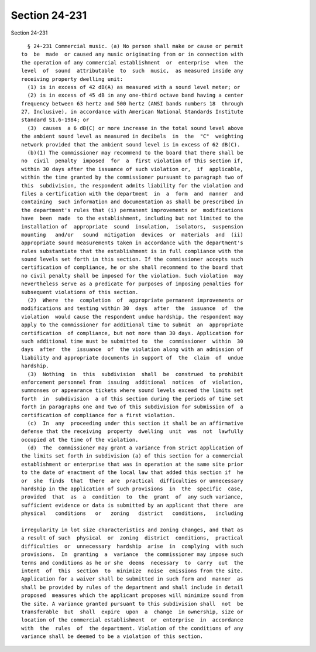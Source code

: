 Section 24-231
==============

Section 24-231 ::    
        
     
        § 24-231 Commercial music. (a) No person shall make or cause or permit
      to  be  made  or caused any music originating from or in connection with
      the operation of any commercial establishment  or  enterprise  when  the
      level  of  sound  attributable  to  such  music,  as measured inside any
      receiving property dwelling unit:
        (1) is in excess of 42 dB(A) as measured with a sound level meter; or
        (2) is in excess of 45 dB in any one-third octave band having a center
      frequency between 63 hertz and 500 hertz (ANSI bands numbers 18  through
      27, Inclusive), in accordance with American National Standards Institute
      standard S1.6-1984; or
        (3)  causes  a 6 dB(C) or more increase in the total sound level above
      the ambient sound level as measured in decibels  in  the  "C"  weighting
      network provided that the ambient sound level is in excess of 62 dB(C).
        (b)(1) The commissioner may recommend to the board that there shall be
      no  civil  penalty  imposed  for  a  first violation of this section if,
      within 30 days after the issuance of such violation or,  if  applicable,
      within the time granted by the commissioner pursuant to paragraph two of
      this  subdivision, the respondent admits liability for the violation and
      files a certification with the department  in  a  form  and  manner  and
      containing  such information and documentation as shall be prescribed in
      the department's rules that (i) permanent improvements or  modifications
      have  been  made  to the establishment, including but not limited to the
      installation of  appropriate  sound  insulation,  isolators,  suspension
      mounting   and/or   sound  mitigation  devices  or  materials  and  (ii)
      appropriate sound measurements taken in accordance with the department's
      rules substantiate that the establishment is in full compliance with the
      sound levels set forth in this section. If the commissioner accepts such
      certification of compliance, he or she shall recommend to the board that
      no civil penalty shall be imposed for the violation. Such violation  may
      nevertheless serve as a predicate for purposes of imposing penalties for
      subsequent violations of this section.
        (2)  Where  the  completion  of  appropriate permanent improvements or
      modifications and testing within 30  days  after  the  issuance  of  the
      violation  would cause the respondent undue hardship, the respondent may
      apply to the commissioner for additional time to submit  an  appropriate
      certification  of compliance, but not more than 30 days. Application for
      such additional time must be submitted to  the  commissioner  within  30
      days  after  the  issuance  of  the violation along with an admission of
      liability and appropriate documents in support of  the  claim  of  undue
      hardship.
        (3)  Nothing  in  this  subdivision  shall  be  construed  to prohibit
      enforcement personnel from  issuing  additional  notices  of  violation,
      summonses or appearance tickets where sound levels exceed the limits set
      forth  in  subdivision  a of this section during the periods of time set
      forth in paragraphs one and two of this subdivision for submission of  a
      certification of compliance for a first violation.
        (c)  In  any  proceeding under this section it shall be an affirmative
      defense that the receiving  property  dwelling  unit  was  not  lawfully
      occupied at the time of the violation.
        (d)  The  commissioner may grant a variance from strict application of
      the limits set forth in subdivision (a) of this section for a commercial
      establishment or enterprise that was in operation at the same site prior
      to the date of enactment of the local law that added this section if  he
      or  she  finds  that  there  are  practical  difficulties or unnecessary
      hardship in the application of such provisions  in  the  specific  case,
      provided  that  as  a  condition  to  the  grant  of  any such variance,
      sufficient evidence or data is submitted by an applicant that there  are
      physical   conditions   or   zoning   district   conditions,   including
    
      irregularity in lot size characteristics and zoning changes, and that as
      a result of such  physical  or  zoning  district  conditions,  practical
      difficulties  or  unnecessary  hardship  arise  in  complying  with such
      provisions.  In  granting  a  variance  the commissioner may impose such
      terms and conditions as he or she  deems  necessary  to  carry  out  the
      intent  of  this  section  to  minimize  noise  emissions from the site.
      Application for a waiver shall be submitted in such form and  manner  as
      shall be provided by rules of the department and shall include in detail
      proposed  measures which the applicant proposes will minimize sound from
      the site. A variance granted pursuant to this subdivision shall  not  be
      transferable  but  shall  expire  upon  a  change  in ownership, size or
      location of the commercial establishment  or  enterprise  in  accordance
      with  the  rules  of  the department. Violation of the conditions of any
      variance shall be deemed to be a violation of this section.
    
    
    
    
    
    
    